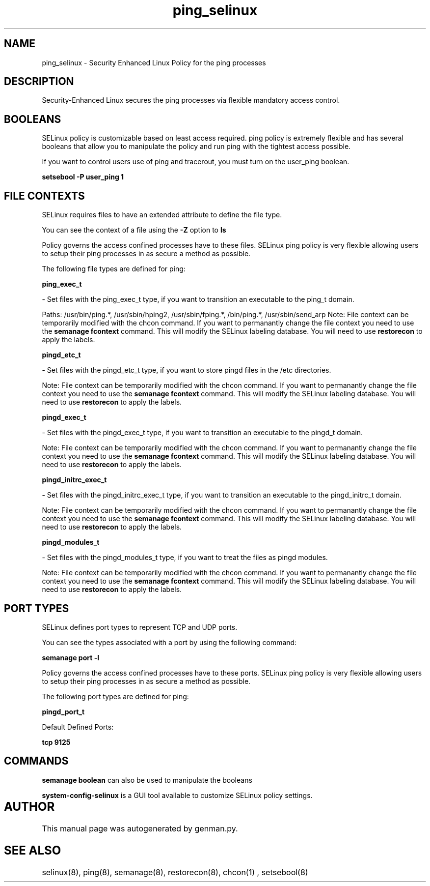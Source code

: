 .TH  "ping_selinux"  "8"  "ping" "dwalsh@redhat.com" "ping SELinux Policy documentation"
.SH "NAME"
ping_selinux \- Security Enhanced Linux Policy for the ping processes
.SH "DESCRIPTION"

Security-Enhanced Linux secures the ping processes via flexible mandatory access
control.  

.SH BOOLEANS
SELinux policy is customizable based on least access required.  ping policy is extremely flexible and has several booleans that allow you to manipulate the policy and run ping with the tightest access possible.


.PP
If you want to control users use of ping and tracerout, you must turn on the user_ping boolean.

.EX
.B setsebool -P user_ping 1
.EE

.SH FILE CONTEXTS
SELinux requires files to have an extended attribute to define the file type. 
.PP
You can see the context of a file using the \fB\-Z\fP option to \fBls\bP
.PP
Policy governs the access confined processes have to these files. 
SELinux ping policy is very flexible allowing users to setup their ping processes in as secure a method as possible.
.PP 
The following file types are defined for ping:


.EX
.B ping_exec_t 
.EE

- Set files with the ping_exec_t type, if you want to transition an executable to the ping_t domain.

.br
Paths: 
/usr/bin/ping.*, /usr/sbin/hping2, /usr/sbin/fping.*, /bin/ping.*, /usr/sbin/send_arp
Note: File context can be temporarily modified with the chcon command.  If you want to permanantly change the file context you need to use the 
.B semanage fcontext 
command.  This will modify the SELinux labeling database.  You will need to use
.B restorecon
to apply the labels.


.EX
.B pingd_etc_t 
.EE

- Set files with the pingd_etc_t type, if you want to store pingd files in the /etc directories.

Note: File context can be temporarily modified with the chcon command.  If you want to permanantly change the file context you need to use the 
.B semanage fcontext 
command.  This will modify the SELinux labeling database.  You will need to use
.B restorecon
to apply the labels.


.EX
.B pingd_exec_t 
.EE

- Set files with the pingd_exec_t type, if you want to transition an executable to the pingd_t domain.

Note: File context can be temporarily modified with the chcon command.  If you want to permanantly change the file context you need to use the 
.B semanage fcontext 
command.  This will modify the SELinux labeling database.  You will need to use
.B restorecon
to apply the labels.


.EX
.B pingd_initrc_exec_t 
.EE

- Set files with the pingd_initrc_exec_t type, if you want to transition an executable to the pingd_initrc_t domain.

Note: File context can be temporarily modified with the chcon command.  If you want to permanantly change the file context you need to use the 
.B semanage fcontext 
command.  This will modify the SELinux labeling database.  You will need to use
.B restorecon
to apply the labels.


.EX
.B pingd_modules_t 
.EE

- Set files with the pingd_modules_t type, if you want to treat the files as pingd modules.

Note: File context can be temporarily modified with the chcon command.  If you want to permanantly change the file context you need to use the 
.B semanage fcontext 
command.  This will modify the SELinux labeling database.  You will need to use
.B restorecon
to apply the labels.

.SH PORT TYPES
SELinux defines port types to represent TCP and UDP ports. 
.PP
You can see the types associated with a port by using the following command: 

.B semanage port -l

.PP
Policy governs the access confined processes have to these ports. 
SELinux ping policy is very flexible allowing users to setup their ping processes in as secure a method as possible.
.PP 
The following port types are defined for ping:
.EX

.B pingd_port_t 
.EE

.EX
Default Defined Ports:

.B tcp 9125
.EE
.SH "COMMANDS"

.B semanage boolean
can also be used to manipulate the booleans

.PP
.B system-config-selinux 
is a GUI tool available to customize SELinux policy settings.

.SH AUTHOR	
This manual page was autogenerated by genman.py.

.SH "SEE ALSO"
selinux(8), ping(8), semanage(8), restorecon(8), chcon(1)
, setsebool(8)